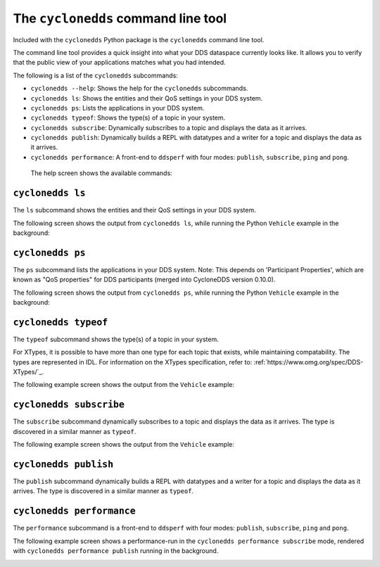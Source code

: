 .. index:: Python; Command line tool

.. _py_cltools:

The ``cyclonedds`` command line tool
====================================

Included with the ``cyclonedds`` Python package is the ``cyclonedds`` command line tool. 

The command line tool provides a quick insight into what your DDS dataspace currently looks like. It allows you to verify that the public view of your applications matches what you had intended.

The following is a list of the ``cyclonedds`` subcommands:

* ``cyclonedds --help``: Shows the help for the ``cyclonedds`` subcommands.
* ``cyclonedds ls``: Shows the entities and their QoS settings in your DDS system.
* ``cyclonedds ps``: Lists the applications in your DDS system.
* ``cyclonedds typeof``: Shows the type(s) of a topic in your system.
* ``cyclonedds subscribe``: Dynamically subscribes to a topic and displays the data as it arrives.
* ``cyclonedds publish``: Dynamically builds a REPL with datatypes and a writer for a topic and displays the data as it arrives.
* ``cyclonedds performance``: A front-end to ``ddsperf`` with four modes: ``publish``, ``subscribe``, ``ping`` and ``pong``.

 The help screen shows the available commands:

.. image:: ../_static/python_images/cyclonedds-help.svg
    :alt: ``cyclonedds --help``

``cyclonedds ls``
-----------------

The ``ls`` subcommand shows the entities and their QoS settings in your DDS system.

.. image:: ../_static/python_images/cyclonedds-ls-help.svg
    :alt: ``cyclonedds ls --help``

The following screen shows the output from ``cyclonedds ls``, while running the Python ``Vehicle`` example in the background:

.. image:: ../_static/python_images/cyclonedds-ls-demo.svg
    :alt: ``cyclonedds ls --suppress-progress-bar --force-color-mode``

``cyclonedds ps``
-----------------

The ``ps`` subcommand lists the applications in your DDS system. Note: This depends on 'Participant Properties', which are known as "QoS properties" for DDS participants (merged into CycloneDDS version 0.10.0).

.. image:: ../_static/python_images/cyclonedds-ps-help.svg
    :alt: ``cyclonedds ps --help``

The following screen shows the output from ``cyclonedds ps``, while running the Python ``Vehicle`` example in the background:

.. image:: ../_static/python_images/cyclonedds-ps-demo.svg
    :alt: ``cyclonedds ps --suppress-progress-bar --force-color-mode``

``cyclonedds typeof``
---------------------

The ``typeof`` subcommand shows the type(s) of a topic in your system. 

For XTypes, it is possible to have more than one type for each topic that exists, while maintaining compatability. The types are represented in IDL. For information on the XTypes specification, refer to: :ref:`https://www.omg.org/spec/DDS-XTypes/`_.

.. image:: ../_static/python_images/cyclonedds-typeof-help.svg
    :alt: ``cyclonedds typeof --help``

The following example screen shows the output from the ``Vehicle`` example:

.. image:: ../_static/python_images/cyclonedds-typeof-demo.svg
    :alt: ``cyclonedds typeof Vehicle --suppress-progress-bar --force-color-mode``


``cyclonedds subscribe``
------------------------

The ``subscribe`` subcommand dynamically subscribes to a topic and displays the data as it arrives. The type is discovered in a similar manner as ``typeof``.

.. image:: ../_static/python_images/cyclonedds-subscribe-help.svg
    :alt: ``cyclonedds subscribe --help``

The following example screen shows the output from the ``Vehicle`` example:

.. image:: ../_static/python_images/cyclonedds-subscribe-demo.svg
    :alt: ``timeout -s INT 10s cyclonedds subscribe Vehicle --suppress-progress-bar --force-color-mode``

``cyclonedds publish``
------------------------

The ``publish`` subcommand dynamically builds a REPL with datatypes and a writer for a topic and displays the data as it arrives. The type is discovered in a similar manner as ``typeof``.

.. image:: ../_static/python_images/cyclonedds-publish-help.svg
    :alt: ``cyclonedds publish --help``

``cyclonedds performance``
--------------------------

The ``performance`` subcommand is a front-end to ``ddsperf`` with four modes: ``publish``, ``subscribe``, ``ping`` and ``pong``.

.. image:: ../_static/python_images/cyclonedds-performance-help.svg
    :alt: ``cyclonedds performance --help``

The following example screen shows a performance-run in the ``cyclonedds performance subscribe`` mode, rendered with ``cyclonedds performance publish`` running in the background.

.. image:: ../_static/python_images/cyclonedds-performance-subscribe-demo.svg
    :alt: ``cyclonedds performance --duration 21s --render-output-once-on-exit --force-color-mode subscribe --triggering-mode waitset``